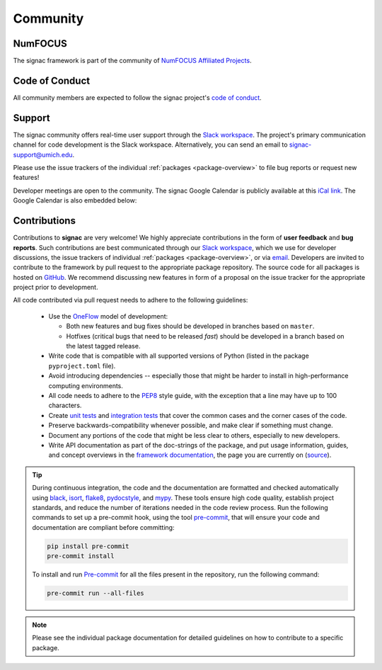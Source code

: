 
Community
=========

.. _numfocus:

NumFOCUS
--------

The signac framework is part of the community of `NumFOCUS Affiliated Projects <https://numfocus.org/sponsored-projects/affiliated-projects>`_.

.. _conduct:

Code of Conduct
---------------

All community members are expected to follow the signac project's `code of conduct <https://signac.io/conduct/>`_.

.. _support:

Support
-------

The signac community offers real-time user support through the `Slack workspace`_.
The project's primary communication channel for code development is the Slack workspace.
Alternatively, you can send an email to `signac-support@umich.edu <signac-support@umich.edu>`_.

Please use the issue trackers of the individual :ref:`packages <package-overview>` to file bug reports or request new features!

Developer meetings are open to the community. The signac Google Calendar is publicly available at this `iCal link`_.
The Google Calendar is also embedded below:

.. raw:: html

    <iframe
        src="https://calendar.google.com/calendar/embed?src=6pfj3imrfa87i29icmm93f3mi8%40group.calendar.google.com"
        style="border: 0" width="700" height="450" frameborder="0" scrolling="no">
    </iframe>


.. _Slack workspace: https://signac.io/slack-invite/
.. _iCal link: https://calendar.google.com/calendar/ical/6pfj3imrfa87i29icmm93f3mi8%40group.calendar.google.com/public/basic.ics

.. _contribute:

Contributions
-------------

Contributions to **signac** are very welcome!
We highly appreciate contributions in the form of **user feedback** and **bug reports**.
Such contributions are best communicated through our `Slack workspace`_, which we use for developer discussions, the issue trackers of individual :ref:`packages <package-overview>`, or via `email <signac-support@umich.edu>`_.
Developers are invited to contribute to the framework by pull request to the appropriate package repository.
The source code for all packages is hosted on `GitHub`_.
We recommend discussing new features in form of a proposal on the issue tracker for the appropriate project prior to development.

All code contributed via pull request needs to adhere to the following guidelines:

  * Use the `OneFlow`_ model of development:

    - Both new features and bug fixes should be developed in branches based on ``master``.
    - Hotfixes (critical bugs that need to be released *fast*) should be developed in a branch based on the latest tagged release.

  * Write code that is compatible with all supported versions of Python (listed in the package ``pyproject.toml`` file).
  * Avoid introducing dependencies -- especially those that might be harder to install in high-performance computing environments.
  * All code needs to adhere to the PEP8_ style guide, with the exception that a line may have up to 100 characters.
  * Create `unit tests <https://en.wikipedia.org/wiki/Unit_testing>`_  and `integration tests <ttps://en.wikipedia.org/wiki/Integration_testing>`_ that cover the common cases and the corner cases of the code.
  * Preserve backwards-compatibility whenever possible, and make clear if something must change.
  * Document any portions of the code that might be less clear to others, especially to new developers.
  * Write API documentation as part of the doc-strings of the package, and put usage information, guides, and concept overviews in the `framework documentation <https://docs.signac.io/>`_, the page you are currently on (`source <https://github.com/glotzerlab/signac-docs/>`_).

.. _GitHub: https://github.com/glotzerlab/
.. _PEP8: https://www.python.org/dev/peps/pep-0008/
.. _OneFlow: https://www.endoflineblog.com/oneflow-a-git-branching-model-and-workflow

.. tip::

    During continuous integration, the code and the documentation are formatted and checked automatically using `black`_, `isort`_, `flake8`_, `pydocstyle`_, and `mypy`_.
    These tools ensure high code quality, establish project standards, and reduce the number of iterations needed in the code review process.
    Run the following commands to set up a pre-commit hook, using the tool `pre-commit`_, that will ensure your code and documentation are compliant before committing:

    .. code-block:: bash

        pip install pre-commit
        pre-commit install

    To install and run `Pre-commit`_ for all the files present in the repository, run the following command:

    .. code-block:: bash

        pre-commit run --all-files

.. _black: https://black.readthedocs.io/en/stable/
.. _isort: https://pycqa.github.io/isort/
.. _flake8: https://flake8.pycqa.org/en/latest/
.. _pydocstyle: http://www.pydocstyle.org/en/stable/
.. _mypy: https://mypy.readthedocs.io/en/stable/
.. _pre-commit: https://pre-commit.com/

.. note::

    Please see the individual package documentation for detailed guidelines on how to contribute to a specific package.
